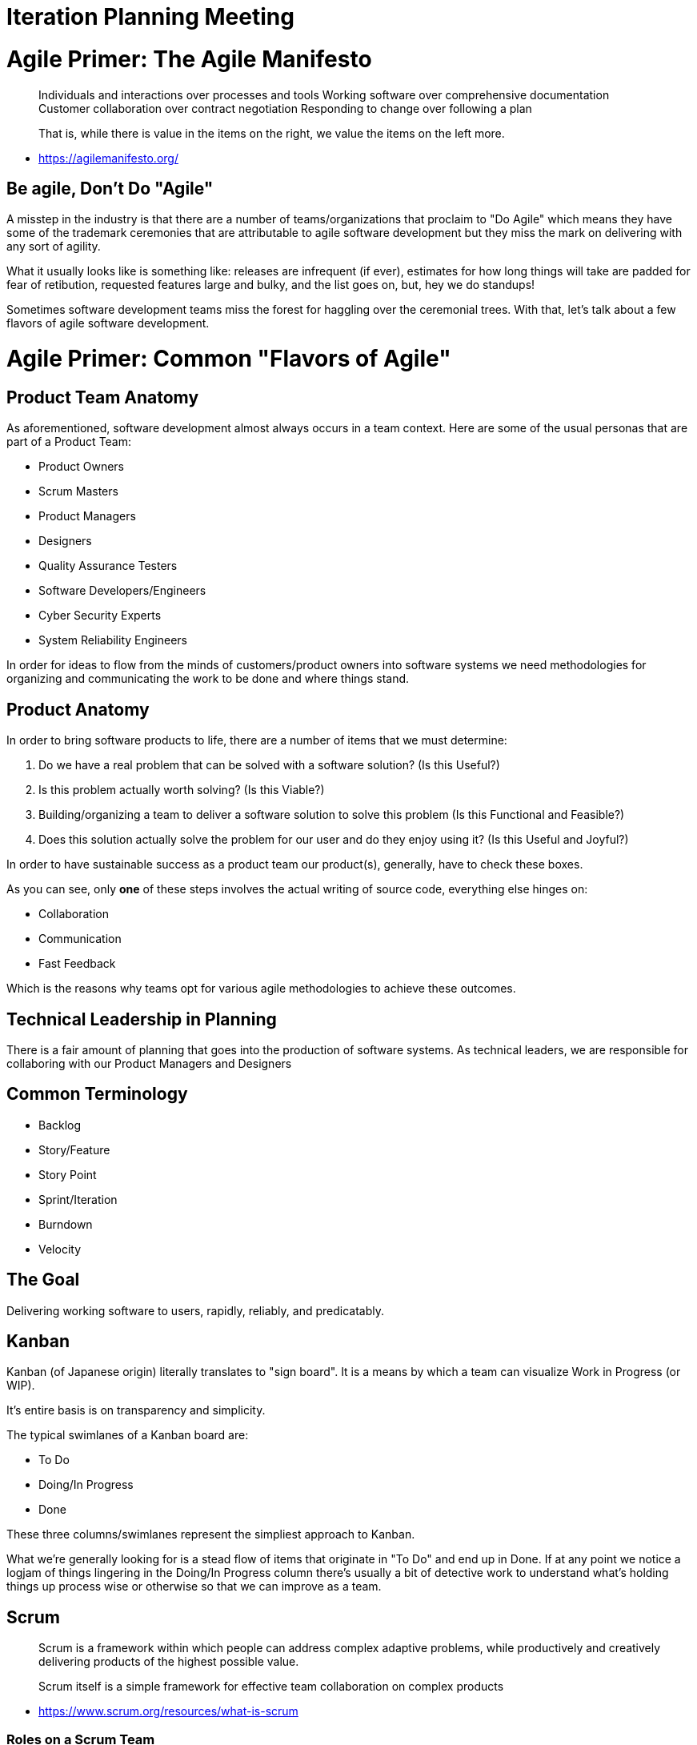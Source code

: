 [#iterationplanning]
= Iteration Planning Meeting
:imagesdir: ./images/

= Agile Primer: The Agile Manifesto

> Individuals and interactions over processes and tools
Working software over comprehensive documentation
Customer collaboration over contract negotiation
Responding to change over following a plan

> That is, while there is value in the items on
> the right, we value the items on the left more.

- https://agilemanifesto.org/

== Be agile, Don't Do "Agile"

A misstep in the industry is that there are a number of teams/organizations that proclaim to "Do Agile" which means they have some of the trademark ceremonies that are attributable to agile software development but they miss the mark on delivering with any sort of agility. 

What it usually looks like is something like: releases are infrequent (if ever), estimates for how long things will take are padded for fear of retibution, requested features large and bulky, and the list goes on, but, hey we do standups!

Sometimes software development teams miss the forest for haggling over the ceremonial trees. With that, let's talk about a few flavors of agile software development.

= Agile Primer: Common "Flavors of Agile"

== Product Team Anatomy

As aforementioned, software development almost always occurs in a team context. Here are some of the usual personas that are part of a Product Team:

* Product Owners
* Scrum Masters
* Product Managers
* Designers
* Quality Assurance Testers
* Software Developers/Engineers
* Cyber Security Experts
* System Reliability Engineers

In order for ideas to flow from the minds of customers/product owners into software systems we need methodologies for organizing and communicating the work to be done and where things stand.

== Product Anatomy

In order to bring software products to life, there are a number of items that we must determine:

1. Do we have a real problem that can be solved with a software solution? (Is this Useful?)
2. Is this problem actually worth solving? (Is this Viable?)
3. Building/organizing a team to deliver a software solution to solve this problem (Is this Functional and Feasible?)
4. Does this solution actually solve the problem for our user and do they enjoy using it? (Is this Useful and Joyful?)

In order to have sustainable success as a product team our product(s), generally, have to check these boxes.

As you can see, only *one* of these steps involves the actual writing of source code, everything else hinges on:

* Collaboration
* Communication
* Fast Feedback

Which is the reasons why teams opt for various agile methodologies to achieve these outcomes.

== Technical Leadership in Planning

There is a fair amount of planning that goes into the production of software systems. As technical leaders, we are responsible for collaboring with our Product Managers and Designers

== Common Terminology

* Backlog
* Story/Feature
* Story Point
* Sprint/Iteration
* Burndown
* Velocity

== The Goal

Delivering working software to users, rapidly, reliably, and predicatably.

== Kanban

Kanban (of Japanese origin) literally translates to "sign board". It is a means by which a team can visualize Work in Progress (or WIP).

It's entire basis is on transparency and simplicity.

The typical swimlanes of a Kanban board are:

* To Do
* Doing/In Progress
* Done

These three columns/swimlanes represent the simpliest approach to Kanban.

What we're generally looking for is a stead flow of items that originate in "To Do" and end up in Done. If at any point we notice a logjam of things lingering in the Doing/In Progress column there's usually a bit of detective work to understand what's holding things up process wise or otherwise so that we can improve as a team.

== Scrum

> Scrum is a framework within which people can address complex adaptive problems, while productively and creatively delivering products of the highest possible value.

> Scrum itself is a simple framework for effective team collaboration on complex products

- https://www.scrum.org/resources/what-is-scrum

=== Roles on a Scrum Team

==== Product Owner

The Product Owner is soley responsible for the sanctity of the backlog. The Product Owner ensures the the backlog is properly prioritized and optimized for the development team's execution.

More information available here: https://www.scrum.org/resources/what-is-a-product-owner

==== Scrum Master

As the name implies the Scrum Master is responsible for overseeing and advocating for the Srum process by helping the team understand the theory, practices, rules and values of the framework.

More information available here: https://www.scrum.org/resources/what-is-a-scrum-master

==== Development Team

Again as the name implies the Development Team is responsible for delivering functionality at the end of each "Sprint".

More information available here: https://www.scrum.org/resources/what-is-a-scrum-development-team

=== Key Characteristics of Scrum

* Work is broken down into the form of incremental phases of delivery called Sprints.
* Sprints can range in duration and are completely up to the team to decide. (2 weeks is very common)
* Generally Sprints operate on a commitment based plan (i.e. the team agrees to accomplish X amount of work during the Sprint)
* Sprints often end with a retrospective and demo to key stakeholders of what was accomplished.

== Extreme Programming (XP) & Balanced Teams

Janice Fraser has an excellent talk about Balanced Teams: (https://www.youtube.com/watch?v=Z_Q4Q8rCVpU)

=== Key Characteristics of XP & Balanced Teams

* XP's Biggest Advantage is it's flexibility and agility as it pertains to adapting to change.
* XP teams are empowered to do what's best for the product and as such, much of the decision making is pushed down to the team as they are guided by a clear business directive.
* XP teams work generally in short iterations (often as short as 1 week) releasing frequently (i.e. weekly and often multilple times per week)
* XP teams have dedicated Product Managers, UX Designers, and Engineers dedicated and focused solely on the product.
* XP teams leverage emergent planning rather than commitment based planning allowing them to be highly adaptable to change. 

More information available here: http://www.extremeprogramming.org/

= Activity: Backlog Grooming & Effort Estimation